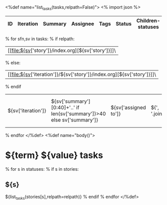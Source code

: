<%def name="list_tasks(tasks,relpath=False)">
<% import json %>
| ID | Iteration | Summary | Assignee | Tags | Status | Children-statuses | Hours | Last tracked | Commits | Last commit |
|----+-----------+---------+----------+------+--------+-------------------+-------+--------------+---------+-------------|
% for sfn,sv in tasks:
% if relpath:
| [[file:${sv['story']}/index.org][${sv['story']}]]\
% else:
| [[file:${sv['iteration']}/${sv['story']}/index.org][${sv['story']}]]\
% endif
| ${sv['iteration']} | ${sv['summary'][0:40]+'..' if len(sv['summary'])>40 else sv['summary']}  | ${sv['assigned to']} | ${', '.join(sv.get('tags',''))} | ${sv['status']} | ${statusagg.get(sv['id']) and ';'.join([':'.join([str(i1) for i1 in i]) for i in statusagg[sv['id']].items()]) or ''} | ${"%4.1f"%sv.get('total_hours',0)} | ${sv.get('last_tracked')} | ${sv['meta'].get('commits_qty')} | ${sv['meta'].get('last_commit')}  |
% endfor
</%def>
<%def name="body()">
#+OPTIONS: toc:nil        (no TOC at all)
#+STYLE:    <link rel="stylesheet" type="text/css" href="/stylesheet.css" />
* ${term} ${value} tasks

% for s in statuses:
% if s in stories:
** ${s}
${list_tasks(stories[s],relpath=relpath)}
% endif
% endfor
</%def>

